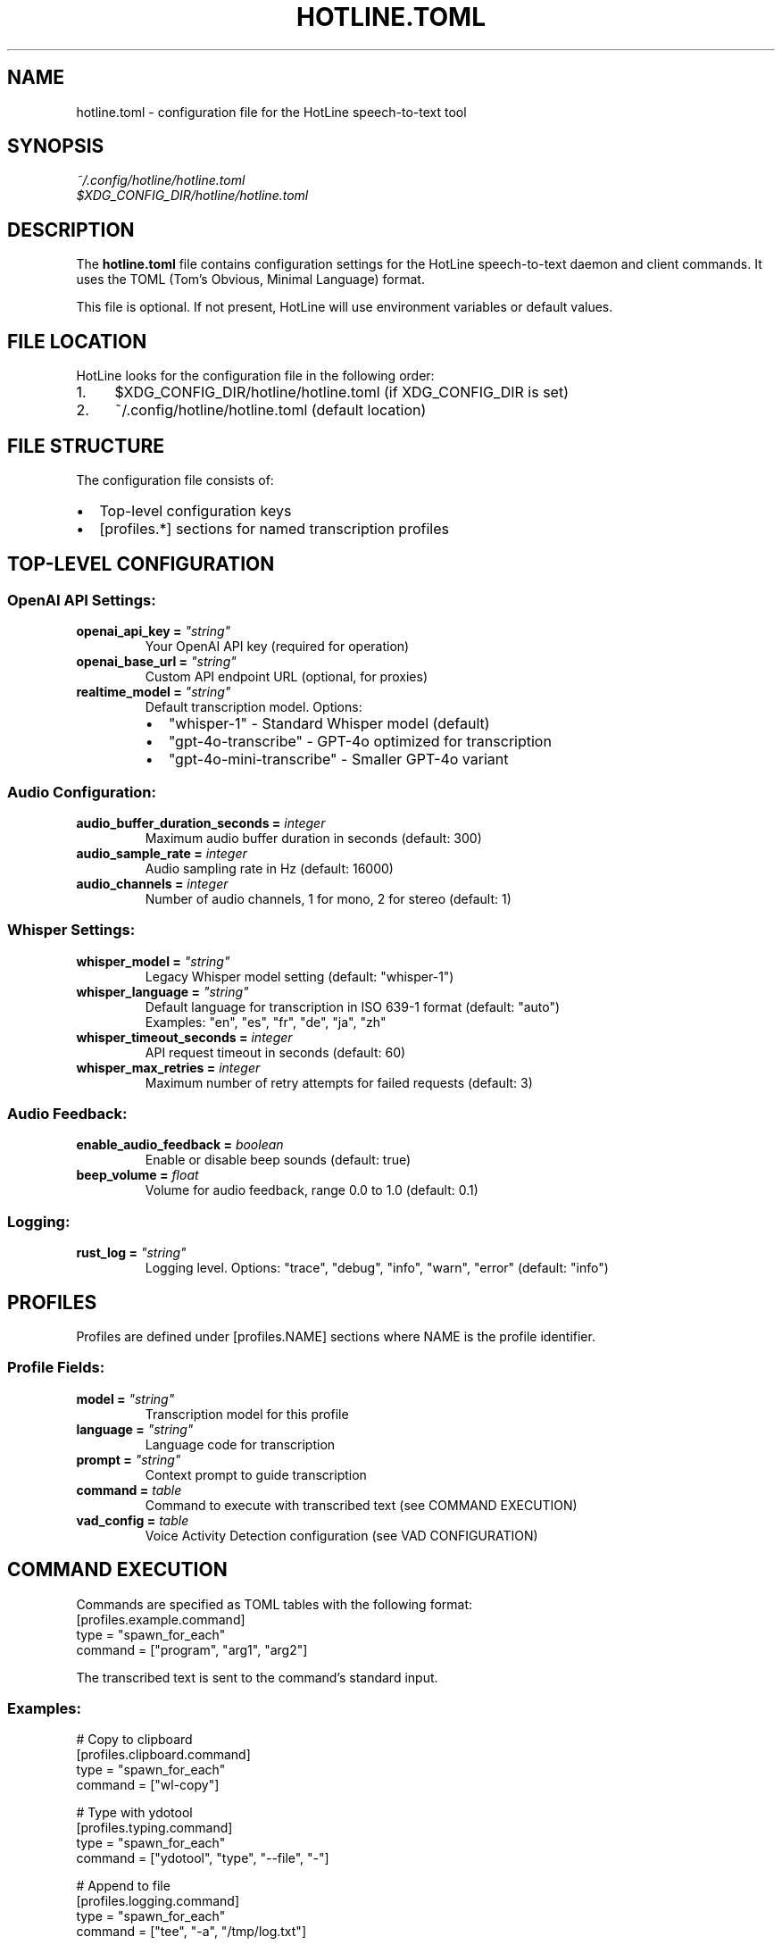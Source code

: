 .TH HOTLINE.TOML 5 "August 2025" "hotline 0.2.3" "File Formats"
.SH NAME
hotline.toml \- configuration file for the HotLine speech-to-text tool
.SH SYNOPSIS
.I ~/.config/hotline/hotline.toml
.br
.I $XDG_CONFIG_DIR/hotline/hotline.toml
.SH DESCRIPTION
The
.B hotline.toml
file contains configuration settings for the HotLine speech-to-text daemon and client commands. It uses the TOML (Tom's Obvious, Minimal Language) format.
.PP
This file is optional. If not present, HotLine will use environment variables or default values.
.SH FILE LOCATION
HotLine looks for the configuration file in the following order:
.IP 1. 4
$XDG_CONFIG_DIR/hotline/hotline.toml (if XDG_CONFIG_DIR is set)
.IP 2. 4
~/.config/hotline/hotline.toml (default location)
.SH FILE STRUCTURE
The configuration file consists of:
.IP \(bu 2
Top-level configuration keys
.IP \(bu 2
[profiles.*] sections for named transcription profiles
.SH TOP-LEVEL CONFIGURATION
.SS OpenAI API Settings:
.TP
.B openai_api_key = \fI"string"\fR
Your OpenAI API key (required for operation)
.TP
.B openai_base_url = \fI"string"\fR
Custom API endpoint URL (optional, for proxies)
.TP
.B realtime_model = \fI"string"\fR
Default transcription model. Options:
.RS
.IP \(bu 2
"whisper-1" - Standard Whisper model (default)
.IP \(bu 2
"gpt-4o-transcribe" - GPT-4o optimized for transcription
.IP \(bu 2
"gpt-4o-mini-transcribe" - Smaller GPT-4o variant
.RE
.SS Audio Configuration:
.TP
.B audio_buffer_duration_seconds = \fIinteger\fR
Maximum audio buffer duration in seconds (default: 300)
.TP
.B audio_sample_rate = \fIinteger\fR
Audio sampling rate in Hz (default: 16000)
.TP
.B audio_channels = \fIinteger\fR
Number of audio channels, 1 for mono, 2 for stereo (default: 1)
.SS Whisper Settings:
.TP
.B whisper_model = \fI"string"\fR
Legacy Whisper model setting (default: "whisper-1")
.TP
.B whisper_language = \fI"string"\fR
Default language for transcription in ISO 639-1 format (default: "auto")
.br
Examples: "en", "es", "fr", "de", "ja", "zh"
.TP
.B whisper_timeout_seconds = \fIinteger\fR
API request timeout in seconds (default: 60)
.TP
.B whisper_max_retries = \fIinteger\fR
Maximum number of retry attempts for failed requests (default: 3)
.SS Audio Feedback:
.TP
.B enable_audio_feedback = \fIboolean\fR
Enable or disable beep sounds (default: true)
.TP
.B beep_volume = \fIfloat\fR
Volume for audio feedback, range 0.0 to 1.0 (default: 0.1)
.SS Logging:
.TP
.B rust_log = \fI"string"\fR
Logging level. Options: "trace", "debug", "info", "warn", "error" (default: "info")
.SH PROFILES
Profiles are defined under [profiles.NAME] sections where NAME is the profile identifier.
.SS Profile Fields:
.TP
.B model = \fI"string"\fR
Transcription model for this profile
.TP
.B language = \fI"string"\fR
Language code for transcription
.TP
.B prompt = \fI"string"\fR
Context prompt to guide transcription
.TP
.B command = \fItable\fR
Command to execute with transcribed text (see COMMAND EXECUTION)
.TP
.B vad_config = \fItable\fR
Voice Activity Detection configuration (see VAD CONFIGURATION)
.SH COMMAND EXECUTION
Commands are specified as TOML tables with the following format:
.nf
[profiles.example.command]
type = "spawn_for_each"
command = ["program", "arg1", "arg2"]
.fi
.PP
The transcribed text is sent to the command's standard input.
.SS Examples:
.nf
# Copy to clipboard
[profiles.clipboard.command]
type = "spawn_for_each"
command = ["wl-copy"]

# Type with ydotool
[profiles.typing.command]
type = "spawn_for_each"
command = ["ydotool", "type", "--file", "-"]

# Append to file
[profiles.logging.command]
type = "spawn_for_each"
command = ["tee", "-a", "/tmp/log.txt"]
.fi
.SH VAD CONFIGURATION
Voice Activity Detection can be configured in two modes:
.SS Server VAD (threshold-based):
.nf
vad_config = { ServerVad = {
    threshold = 0.5,           # 0.0 to 1.0
    prefix_padding_ms = 300,   # milliseconds before speech
    silence_duration_ms = 500  # milliseconds of silence to stop
} }
.fi
.SS Semantic VAD (AI-powered):
.nf
vad_config = { SemanticVad = {
    eagerness = "medium"  # "low", "medium", or "high"
} }
.fi
.SH COMPLETE EXAMPLE
.nf
# ~/.config/hotline/hotline.toml

# OpenAI API configuration
openai_api_key = "sk-..."
# openai_base_url = "https://api.openai.com"  # optional

# Default transcription model
realtime_model = "whisper-1"

# Audio configuration
audio_buffer_duration_seconds = 300
audio_sample_rate = 16000
audio_channels = 1

# Whisper settings
whisper_language = "auto"
whisper_timeout_seconds = 60
whisper_max_retries = 3

# Audio feedback
enable_audio_feedback = true
beep_volume = 0.1

# Logging
rust_log = "info"

# Profile for general use
[profiles.default]
model = "whisper-1"
language = "en"

# Profile for coding with clipboard
[profiles.coding]
model = "gpt-4o-mini-transcribe"
language = "en"
prompt = "The user is a programmer, expect technical terms."

[profiles.coding.command]
type = "spawn_for_each"
command = ["wl-copy"]

# Profile for Spanish coding with semantic VAD
[profiles.coding-spanish]
model = "gpt-4o-mini-transcribe"
language = "es"
prompt = "El usuario es un programador escribiendo código."
vad_config = { SemanticVad = { eagerness = "medium" } }

# Profile for meetings with file output
[profiles.meeting]
model = "whisper-1"
language = "auto"
prompt = "Business meeting with multiple speakers."

[profiles.meeting.command]
type = "spawn_for_each"
command = ["tee", "-a", "/tmp/meeting_transcript.txt"]

# Profile for medical dictation
[profiles.medical]
model = "gpt-4o-transcribe"
language = "en"
prompt = "Medical dictation with technical terminology."
vad_config = { ServerVad = {
    threshold = 0.4,
    prefix_padding_ms = 500,
    silence_duration_ms = 1000
} }
.fi
.SH VALIDATION
Configuration is validated when:
.IP \(bu 2
Running \fBhotline config\fR command
.IP \(bu 2
Starting the daemon with \fBhotline daemon\fR
.IP \(bu 2
Using a profile with \fBhotline start-transcription\fR
.PP
Validation checks:
.IP \(bu 2
TOML syntax correctness
.IP \(bu 2
Required fields presence
.IP \(bu 2
Value ranges (e.g., volume 0.0-1.0)
.IP \(bu 2
Model name validity
.SH PRECEDENCE
Configuration values are resolved in order:
.IP 1. 4
Command-line arguments (highest priority)
.IP 2. 4
Environment variables
.IP 3. 4
TOML file values
.IP 4. 4
Built-in defaults (lowest priority)
.SH ENVIRONMENT VARIABLE MAPPING
TOML keys map to environment variables:
.IP \(bu 2
openai_api_key → OPENAI_API_KEY
.IP \(bu 2
realtime_model → REALTIME_MODEL
.IP \(bu 2
audio_buffer_duration_seconds → AUDIO_BUFFER_DURATION_SECONDS
.IP \(bu 2
audio_sample_rate → AUDIO_SAMPLE_RATE
.IP \(bu 2
audio_channels → AUDIO_CHANNELS
.IP \(bu 2
whisper_language → WHISPER_LANGUAGE
.IP \(bu 2
enable_audio_feedback → ENABLE_AUDIO_FEEDBACK
.IP \(bu 2
beep_volume → BEEP_VOLUME
.IP \(bu 2
rust_log → RUST_LOG
.SH TIPS
.SS Profile Organization:
.IP \(bu 2
Create profiles for different contexts (coding, meetings, notes)
.IP \(bu 2
Use descriptive names for easy identification
.IP \(bu 2
Set appropriate prompts for better accuracy
.SS Performance:
.IP \(bu 2
Use whisper-1 for balance of speed and accuracy
.IP \(bu 2
Use gpt-4o models for highest accuracy
.IP \(bu 2
Adjust VAD settings based on environment noise
.SS Security:
.IP \(bu 2
Never commit hotline.toml with API keys to version control
.IP \(bu 2
Use environment variables for sensitive data in shared systems
.IP \(bu 2
Set appropriate file permissions (600 recommended)
.SH FILES
.TP
.I ~/.config/hotline/hotline.toml
User configuration file
.TP
.I hotline.toml.example
Example configuration in source repository
.SH SEE ALSO
.BR hotline (1),
.BR hotline-config (1),
.BR hotline-start-transcription (1),
.BR toml (5)
.PP
TOML specification: https://toml.io
.SH AUTHOR
Written by the HotLine contributors.
.SH COPYRIGHT
Copyright (C) 2025 HotLine contributors.
License GPLv3+: GNU GPL version 3 or later.